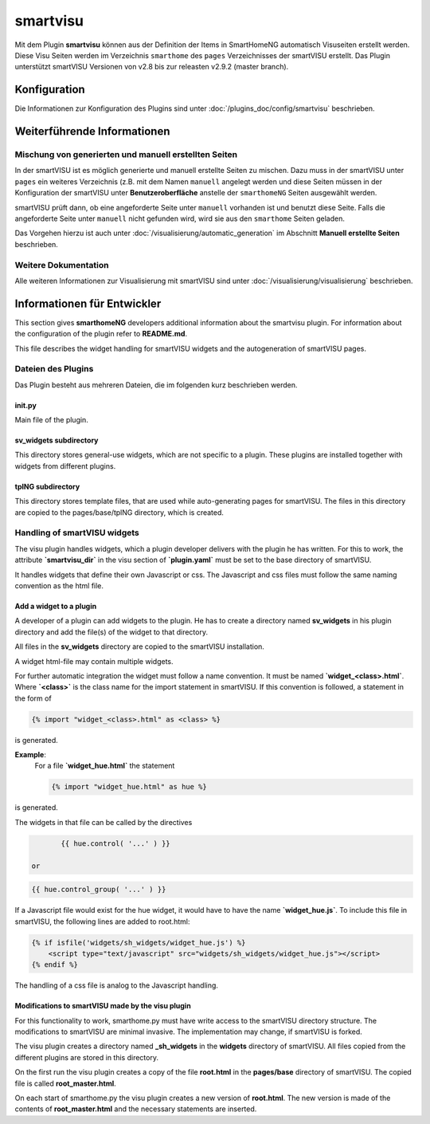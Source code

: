 
.. index:: Plugins; smartvisu (smartVISU Unterstützung)
.. index:: smartvisu
.. index:: smartVISU

=========
smartvisu
=========

Mit dem Plugin **smartvisu** können aus der Definition der Items
in SmartHomeNG automatisch Visuseiten erstellt werden. Diese Visu Seiten
werden im Verzeichnis ``smarthome`` des ``pages`` Verzeichnisses der smartVISU
erstellt. Das Plugin unterstützt smartVISU Versionen von v2.8 bis zur releasten
v2.9.2 (master branch).


Konfiguration
=============

Die Informationen zur Konfiguration des Plugins sind unter :doc:`/plugins_doc/config/smartvisu` beschrieben.


Weiterführende Informationen
============================

Mischung von generierten und manuell erstellten Seiten
------------------------------------------------------

In der smartVISU ist es möglich generierte und manuell erstellte Seiten zu mischen. Dazu muss in der
smartVISU unter ``pages`` ein weiteres Verzeichnis (z.B. mit dem Namen ``manuell`` angelegt werden und
diese Seiten müssen in der Konfiguration der smartVISU unter **Benutzeroberfläche** anstelle der ``smarthomeNG``
Seiten ausgewählt werden.

smartVISU prüft dann, ob eine angeforderte Seite unter ``manuell`` vorhanden ist und benutzt diese Seite. Falls
die angeforderte Seite unter ``manuell`` nicht gefunden wird, wird sie aus den ``smarthome`` Seiten geladen.


Das Vorgehen hierzu ist auch unter :doc:`/visualisierung/automatic_generation` im Abschnitt
**Manuell erstellte Seiten** beschrieben.

Weitere Dokumentation
---------------------

Alle weiteren Informationen zur Visualisierung mit smartVISU sind unter :doc:`/visualisierung/visualisierung`
beschrieben.



Informationen für Entwickler
============================

This section gives **smarthomeNG** developers additional information about the smartvisu plugin. For information
about the configuration of the plugin refer to **README.md**.

This file describes the widget handling for smartVISU widgets and the autogeneration of smartVISU pages.


Dateien des Plugins
-------------------

Das Plugin besteht aus mehreren Dateien, die im folgenden kurz beschrieben werden.


init.py
~~~~~~~
Main file of the plugin.

sv_widgets subdirectory
~~~~~~~~~~~~~~~~~~~~~~~
This directory stores general-use widgets, which are not specific to a plugin. These plugins are installed
together with widgets from different plugins.

tplNG subdirectory
~~~~~~~~~~~~~~~~~~
This directory stores template files, that are used while auto-generating pages for smartVISU. The files in this
directory are copied to the pages/base/tplNG directory, which is created.


Handling of smartVISU widgets
-----------------------------
The visu plugin handles widgets, which a plugin developer delivers with the plugin he has written. For this
to work, the attribute **`smartvisu_dir`** in the visu section of **`plugin.yaml`** must be set to the base
directory of smartVISU.

It handles widgets that define their own Javascript or css. The Javascript and css files must follow the same
naming convention as the html file.

Add a widget to a plugin
~~~~~~~~~~~~~~~~~~~~~~~~
A developer of a plugin can add widgets to the plugin. He has to create a directory named **sv_widgets** in
his plugin directory and add the file(s) of the widget to that directory.

All files in the **sv_widgets** directory are copied to the smartVISU installation.

A widget html-file may contain multiple widgets.

For further automatic integration the widget must follow a name convention. It must be named **`widget_<class>.html`**.
Where **`<class>`** is the class name for the import statement in smartVISU. If this convention is followed,
a statement in the form of

.. code-block:: jinja

	{% import "widget_<class>.html" as <class> %}

is generated.

**Example**:
    For a file **`widget_hue.html`** the statement

    .. code-block:: jinja

        {% import "widget_hue.html" as hue %}

is generated.

The widgets in that file can be called by the directives

.. code-block:: jinja

	{{ hue.control( '...' ) }}

 or

.. code-block:: jinja

	{{ hue.control_group( '...' ) }}

If a Javascript file would exist for the hue widget, it would have to have the name  **`widget_hue.js`**. To
include this file in smartVISU, the following lines are added to root.html:

.. code-block:: jinja

    {% if isfile('widgets/sh_widgets/widget_hue.js') %}
        <script type="text/javascript" src="widgets/sh_widgets/widget_hue.js"></script>
    {% endif %}

The handling of a css file is analog to the Javascript handling.


Modifications to smartVISU made by the visu plugin
~~~~~~~~~~~~~~~~~~~~~~~~~~~~~~~~~~~~~~~~~~~~~~~~~~
For this functionality to work, smarthome.py must have write access to the smartVISU directory structure. The
modifications to smartVISU are minimal invasive. The implementation may change, if smartVISU is forked.

The visu plugin creates a directory named **_sh_widgets** in the **widgets** directory of smartVISU. All files
copied from the different plugins are stored in this directory.

On the first run the visu plugin creates a copy of the file **root.html** in the **pages/base** directory of
smartVISU. The copied file is called **root_master.html**.

On each start of smarthome.py the visu plugin creates a new version of **root.html**. The new version is made
of the contents of **root_master.html** and the necessary statements are inserted.
